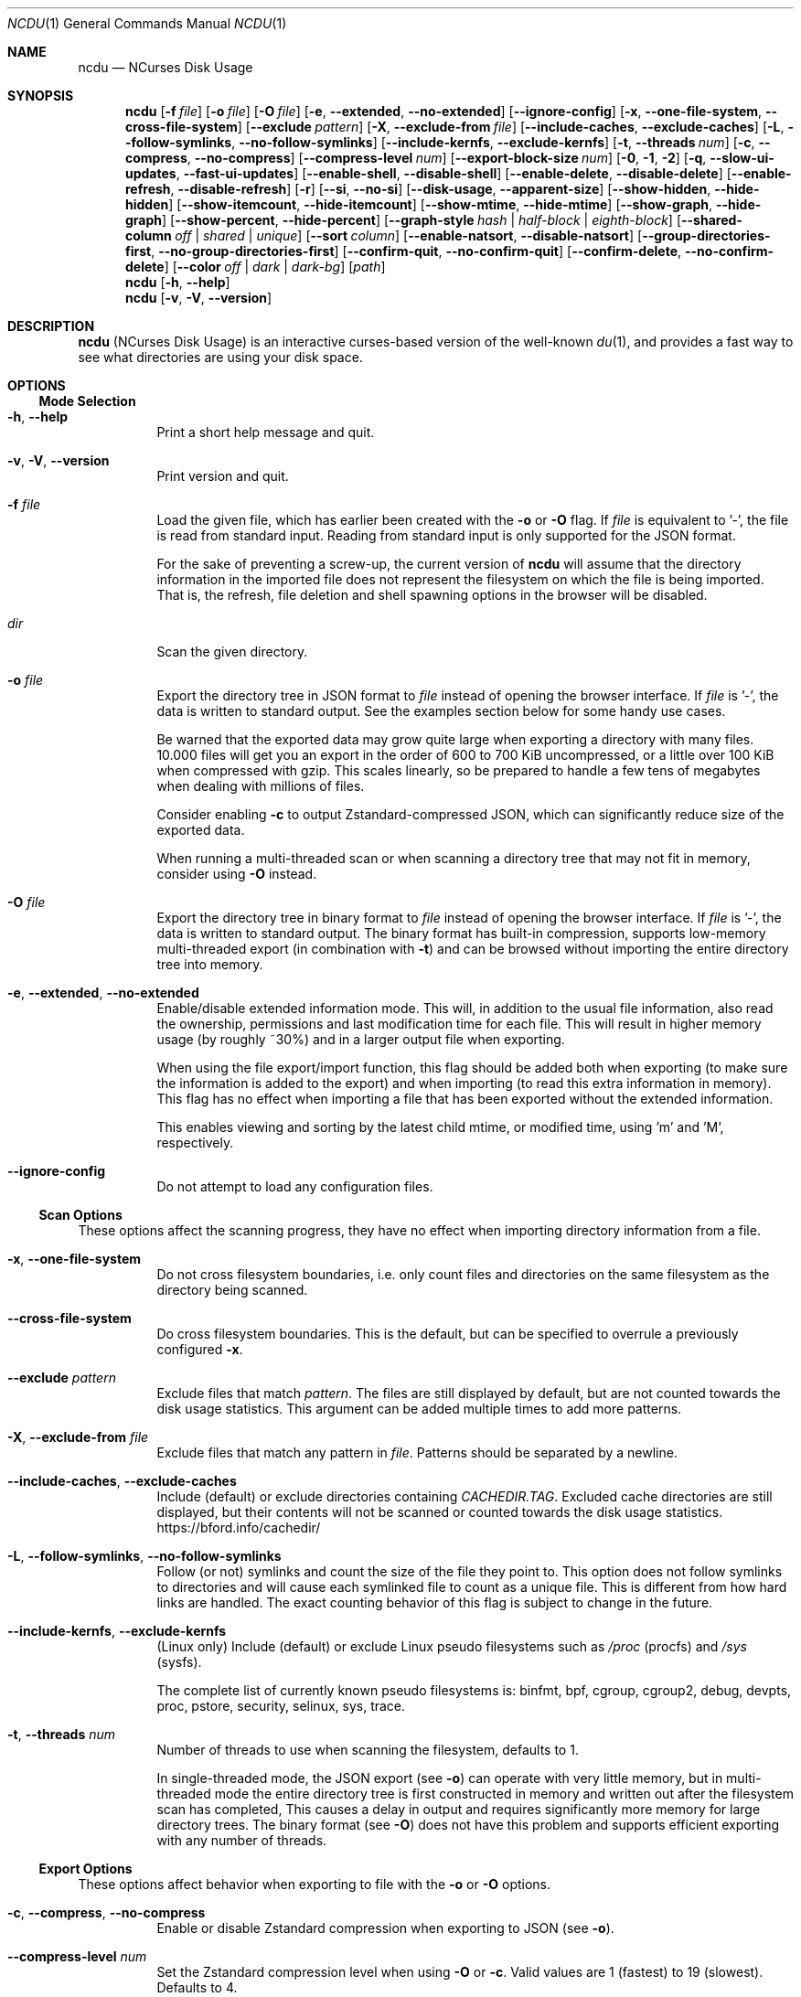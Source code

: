 .\" SPDX-FileCopyrightText: Yorhel <projects@yorhel.nl>
.\" SPDX-License-Identifier: MIT
.Dd March 5, 2025
.Dt NCDU 1
.Os
.Sh NAME
.Nm ncdu
.Nd NCurses Disk Usage
.
.Sh SYNOPSIS
.Nm
.Op Fl f Ar file
.Op Fl o Ar file
.Op Fl O Ar file
.Op Fl e , \-extended , \-no\-extended
.Op Fl \-ignore\-config
.Op Fl x , \-one\-file\-system , \-cross\-file\-system
.Op Fl \-exclude Ar pattern
.Op Fl X , \-exclude\-from Ar file
.Op Fl \-include\-caches , \-exclude\-caches
.Op Fl L , \-follow\-symlinks , \-no\-follow\-symlinks
.Op Fl \-include\-kernfs , \-exclude\-kernfs
.Op Fl t , \-threads Ar num
.Op Fl c , \-compress , \-no\-compress
.Op Fl \-compress\-level Ar num
.Op Fl \-export\-block\-size Ar num
.Op Fl 0 , 1 , 2
.Op Fl q , \-slow\-ui\-updates , \-fast\-ui\-updates
.Op Fl \-enable\-shell , \-disable\-shell
.Op Fl \-enable\-delete , \-disable\-delete
.Op Fl \-enable\-refresh , \-disable\-refresh
.Op Fl r
.Op Fl \-si , \-no\-si
.Op Fl \-disk\-usage , \-apparent\-size
.Op Fl \-show\-hidden , \-hide\-hidden
.Op Fl \-show\-itemcount , \-hide\-itemcount
.Op Fl \-show\-mtime , \-hide\-mtime
.Op Fl \-show\-graph , \-hide\-graph
.Op Fl \-show\-percent , \-hide\-percent
.Op Fl \-graph\-style Ar hash | half\-block | eighth\-block
.Op Fl \-shared\-column Ar off | shared | unique
.Op Fl \-sort Ar column
.Op Fl \-enable\-natsort , \-disable\-natsort
.Op Fl \-group\-directories\-first , \-no\-group\-directories\-first
.Op Fl \-confirm\-quit , \-no\-confirm\-quit
.Op Fl \-confirm\-delete , \-no\-confirm\-delete
.Op Fl \-color Ar off | dark | dark-bg
.Op Ar path
.Nm
.Op Fl h , \-help
.Nm
.Op Fl v , V , \-version
.
.Sh DESCRIPTION
.Nm
(NCurses Disk Usage) is an interactive curses-based version of the well-known
.Xr du 1 ,
and provides a fast way to see what directories are using your disk space.
.
.Sh OPTIONS
.Ss Mode Selection
.Bl -tag -width Ds
.It Fl h , \-help
Print a short help message and quit.
.It Fl v , V , \-version
Print version and quit.
.It Fl f Ar file
Load the given file, which has earlier been created with the
.Fl o
or
.Fl O
flag.
If
.Ar file
is equivalent to '\-', the file is read from standard input.
Reading from standard input is only supported for the JSON format.
.Pp
For the sake of preventing a screw-up, the current version of
.Nm
will assume that the directory information in the imported file does not
represent the filesystem on which the file is being imported.
That is, the refresh, file deletion and shell spawning options in the browser
will be disabled.
.It Ar dir
Scan the given directory.
.It Fl o Ar file
Export the directory tree in JSON format to
.Ar file
instead of opening the browser interface.
If
.Ar file
is '\-', the data is written to standard output.
See the examples section below for some handy use cases.
.Pp
Be warned that the exported data may grow quite large when exporting a
directory with many files.
10.000 files will get you an export in the order of 600 to 700 KiB
uncompressed, or a little over 100 KiB when compressed with gzip.
This scales linearly, so be prepared to handle a few tens of megabytes when
dealing with millions of files.
.Pp
Consider enabling
.Fl c
to output Zstandard-compressed JSON, which can significantly reduce size of the
exported data.
.Pp
When running a multi-threaded scan or when scanning a directory tree that may
not fit in memory, consider using
.Fl O
instead.
.It Fl O Ar file
Export the directory tree in binary format to
.Ar file
instead of opening the browser interface.
If
.Ar file
is '\-', the data is written to standard output.
The binary format has built-in compression, supports low-memory multi-threaded
export (in combination with
.Fl t )
and can be browsed without importing the entire directory tree into memory.
.It Fl e , \-extended , \-no\-extended
Enable/disable extended information mode.
This will, in addition to the usual file information, also read the ownership,
permissions and last modification time for each file.
This will result in higher memory usage (by roughly ~30%) and in a larger
output file when exporting.
.Pp
When using the file export/import function, this flag should be added both when
exporting (to make sure the information is added to the export) and when
importing (to read this extra information in memory).
This flag has no effect when importing a file that has been exported without
the extended information.
.Pp
This enables viewing and sorting by the latest child mtime, or modified time,
using 'm' and 'M', respectively.
.It Fl \-ignore\-config
Do not attempt to load any configuration files.
.El
.
.Ss Scan Options
These options affect the scanning progress, they have no effect when importing
directory information from a file.
.Bl -tag -width Ds
.It Fl x , \-one\-file\-system
Do not cross filesystem boundaries, i.e. only count files and directories on
the same filesystem as the directory being scanned.
.It Fl \-cross\-file\-system
Do cross filesystem boundaries.
This is the default, but can be specified to overrule a previously configured
.Fl x .
.It Fl \-exclude Ar pattern
Exclude files that match
.Ar pattern .
The files are still displayed by default, but are not counted towards the disk
usage statistics.
This argument can be added multiple times to add more patterns.
.It Fl X , \-exclude\-from Ar file
Exclude files that match any pattern in
.Ar file .
Patterns should be separated by a newline.
.It Fl \-include\-caches , \-exclude\-caches
Include (default) or exclude directories containing
.Pa CACHEDIR.TAG .
Excluded cache directories are still displayed, but their contents will not be
scanned or counted towards the disk usage statistics.
.Lk https://bford.info/cachedir/
.It Fl L , \-follow\-symlinks , \-no\-follow\-symlinks
Follow (or not) symlinks and count the size of the file they point to.
This option does not follow symlinks to directories and will cause each
symlinked file to count as a unique file.
This is different from how hard links are handled.
The exact counting behavior of this flag is subject to change in the future.
.It Fl \-include\-kernfs , \-exclude\-kernfs
(Linux only) Include (default) or exclude Linux pseudo filesystems such as
.Pa /proc
(procfs) and
.Pa /sys
(sysfs).
.Pp
The complete list of currently known pseudo filesystems is: binfmt, bpf, cgroup,
cgroup2, debug, devpts, proc, pstore, security, selinux, sys, trace.
.It Fl t , \-threads Ar num
Number of threads to use when scanning the filesystem, defaults to 1.
.Pp
In single-threaded mode, the JSON export (see
.Fl o )
can operate with very little memory, but in multi-threaded mode the entire
directory tree is first constructed in memory and written out after the
filesystem scan has completed,
This causes a delay in output and requires significantly more memory for large
directory trees.
The binary format (see
.Fl O )
does not have this problem and supports efficient exporting with any number of
threads.
.El
.
.Ss Export Options
These options affect behavior when exporting to file with the
.Fl o
or
.Fl O
options.
.Bl -tag -width Ds
.It Fl c , \-compress , \-no\-compress
Enable or disable Zstandard compression when exporting to JSON (see
.Fl o ) .
.It Fl \-compress\-level Ar num
Set the Zstandard compression level when using
.Fl O
or
.Fl c .
Valid values are 1 (fastest) to 19 (slowest).
Defaults to 4.
.It Fl \-export\-block\-size Ar num
Set the block size, in kibibytes, for the binary export format (see
.Fl O ) .
Larger blocks require more memory but result in better compression efficiency.
This option can be combined with a higher
.Fl \-compress\-level
for even better compression.
.Pp
Accepted values are between 4 and 16000.
The defaults is to start at 64 KiB and then gradually increase the block size
for large exports.
.El
.
.Ss Interface Options
.Bl -tag -width Ds
.It Fl 0
Don't give any feedback while scanning a directory or importing a file, except
when a fatal error occurs.
Ncurses will not be initialized until the scan is complete.
When exporting the data with
.Fl o ,
ncurses will not be initialized at all.
This option is the default when exporting to standard output.
.It Fl 1
Write progress information to the terminal, but don't open a full-screen
ncurses interface.
This option is the default when exporting to a file.
.Pp
In some cases, the ncurses browser interface which you'll see after the
scan/import is complete may look garbled when using this option.
If you're not exporting to a file,
.Fl 2
is usually a better choice.
.It Fl 2
Show a full-screen ncurses interface while scanning a directory or importing
a file.
This is the only interface that provides feedback on any non-fatal errors while
scanning.
.It Fl q , \-slow\-ui\-updates , \-fast\-ui\-updates
Change the UI update interval while scanning or importing.
.Nm
updates the screen 10 times a second by default (with
.Fl \-fast\-ui\-updates
), this can be decreased to once every 2 seconds with
.Fl q
or
.Fl \-slow\-ui\-updates .
This option can be used to save bandwidth over remote connections.
This option has no effect in combination with
.Fl 0 .
.It Fl \-enable\-shell , \-disable\-shell
Enable or disable shell spawning from the file browser.
This feature is enabled by default when scanning a live directory and disabled
when importing from file.
.It Fl \-enable\-delete , \-disable\-delete
Enable or disable the built-in file deletion feature.
This feature is enabled by default when scanning a live directory and disabled
when importing from file.
Explicitly disabling the deletion feature can work as a safeguard to prevent
accidental data loss.
.It Fl \-enable\-refresh , \-disable\-refresh
Enable or disable directory refreshing from the file browser.
This feature is enabled by default when scanning a live directory and disabled
when importing from file.
.It Fl r
Read-only mode.
When given once, this is an alias for
.Fl \-disable\-delete ,
when given twice it will also add
.Fl \-disable\-shell ,
thus ensuring that there is no way to modify the file system from within
.Nm .
.It Fl \-si , \-no\-si
List sizes using base 10 prefixes, that is, powers of 1000 (kB, MB, etc), as
defined in the International System of Units (SI), instead of the usual base 2
prefixes (KiB, MiB, etc).
.It Fl \-disk\-usage , \-apparent\-size
Select whether to display disk usage (default) or apparent sizes.
Can also be toggled in the file browser with the 'a' key.
.It Fl \-show\-hidden , \-hide\-hidden
Show (default) or hide "hidden" and excluded files.
Can also be toggled in the file browser with the 'e' key.
.It Fl \-show\-itemcount , \-hide\-itemcount
Show or hide (default) the item counts column.
Can also be toggled in the file browser with the 'c' key.
.It Fl \-show\-mtime , \-hide\-mtime
Show or hide (default) the last modification time column.
Can also be toggled in the file browser with the 'm' key.
This option is ignored when not in extended mode, see
.Fl e .
.It Fl \-show\-graph , \-hide\-graph
Show (default) or hide the relative size bar column.
Can also be toggled in the file browser with the 'g' key.
.It Fl \-show\-percent , \-hide\-percent
Show (default) or hide the relative size percent column.
Can also be toggled in the file browser with the 'g' key.
.It Fl \-graph\-style Ar hash | half\-block | eighth\-block
Change the way that the relative size bar column is drawn.
Recognized values are
.Ar hash
to draw ASCII '#' characters (default and most portable),
.Ar half\-block
to use half-block drawing characters or
.Ar eighth\-block
to use eighth-block drawing characters.
Eighth-block characters are the most precise but may not render correctly in
all terminals.
.It Fl \-shared\-column Ar off | shared | unique
Set to
.Ar off
to disable the shared size column for directories,
.Ar shared
(default) to display shared directory sizes as a separate column or
.Ar unique
to display unique directory sizes as a separate column.
These options can also be cycled through in the file browser with the 'u' key.
.It Fl \-sort Ar column
Change the default column to sort on.
Accepted values are
.Ar disk\-usage
(the default),
.Ar name , apparent\-size , itemcount
or
.Ar mtime .
The latter only makes sense in extended mode, see
.Fl e .
.Pp
The column name can be suffixed with
.Li \-asc
or
.Li \-desc
to change the order to ascending or descending, respectively.
For example,
.Li \-\-sort=name\-desc
to sort by name in descending order.
.It Fl \-enable\-natsort , \-disable\-natsort
Enable (default) or disable natural sort when sorting by file name.
.It Fl \-group\-directories\-first , \-no\-group\-directories\-first
Sort (or not) directories before files.
.It Fl \-confirm\-quit , \-no\-confirm\-quit
Require a confirmation before quitting ncdu.
Can be helpful when you accidentally press 'q' during or after a very long scan.
.It Fl \-confirm\-delete , \-no\-confirm\-delete
Require a confirmation before deleting a file or directory.
Enabled by default, but can be disabled if you're absolutely sure you won't
accidentally press 'd'.
.It Fl \-color Ar off | dark | dark-bg
Set the color scheme.
The following schemes are recognized:
.Ar off
to disable colors,
.Ar dark
for a color scheme intended for dark backgrounds and
.Ar dark\-bg
for a variation of the
.Ar dark
color scheme that also works in terminals with a light background.
.Pp
The default is
.Ar off .
.El
.
.Sh CONFIGURATION
.Nm
can be configured by placing command-line options in
.Pa /etc/ncdu.conf
or
.Pa $HOME/.config/ncdu/config .
If both files exist, the system configuration will be loaded before the user
configuration, allowing users to override options set in the system
configuration.
Options given on the command line will override options set in the
configuration files.
The files will not be read at all when
.Fl \-ignore\-config
is given on the command line.
.Pp
The configuration file format is simply one command line option per line.
Lines starting with '#' are ignored.
A line can be prefixed with '@' to suppress errors while parsing the option.
Example configuration file:
.Bd -literal -offset indent
# Always enable extended mode
\-e

# Disable file deletion
\-\-disable\-delete

# Exclude .git directories
\-\-exclude .git

# Read excludes from ~/.ncduexcludes, ignore error if the file does not exist
@--exclude-from ~/.ncduexcludes
.Ed
.
.Sh KEYS
.Bl -tag -width Ds
.It ?
Open help + keys + about screen
.It up , down , j , k
Cycle through the items
.It right, enter, l
Open selected directory
.It left, <, h
Go to parent directory
.It n
Order by filename (press again for descending order)
.It s
Order by filesize (press again for descending order)
.It C
Order by number of items (press again for descending order)
.It a
Toggle between showing disk usage and showing apparent size.
.It M
Order by latest child mtime, or modified time (press again for descending
order).
Requires the
.Fl e
flag.
.It d
Delete the selected file or directory.
An error message will be shown when the contents of the directory do not match
or do not exist anymore on the filesystem.
.It t
Toggle dirs before files when sorting.
.It g
Toggle between showing percentage, graph, both, or none.
Percentage is relative to the size of the current directory, graph is relative
to the largest item in the current directory.
.It u
Toggle display of the shared / unique size column for directories that share
hard links.
This column is only visible if the current listing contains directories with
shared hard links.
.It c
Toggle display of child item counts.
.It m
Toggle display of latest child mtime, or modified time.
Requires the
.Fl e
flag.
.It e
Show/hide 'hidden' or 'excluded' files and directories.
Be aware that even if you can't see the hidden files and directories, they are
still there and they are still included in the directory sizes.
If you suspect that the totals shown at the bottom of the screen are not
correct, make sure you haven't enabled this option.
.It i
Show information about the current selected item.
.It r
Refresh/recalculate the current directory.
.It b
Spawn shell in current directory.
.Pp
.Nm
determines your preferred shell from the
.Ev NCDU_SHELL
or
.Ev SHELL
environment variable (in that order), or calls
.Pa /bin/sh
if neither are set.
This allows you to also configure another command to be run when he 'b' key is
pressed.
For example, to spawn the
.Xr vifm 1
file manager instead of a shell, run
.Nm
as follows:
.Dl NCDU_SHELL=vifm ncdu
The
.Ev NCDU_LEVEL
environment variable is set or incremented before spawning the shell, allowing
you to detect if your shell is running from within
.Nm .
This can be useful to avoid nesting multiple instances, although
.Nm
itself does not (currently) warn about or prevent this situation.
.It q
Quit
.El
.
.Sh FILE FLAGS
Entries in the browser interface may be prefixed by a one\-character flag.
These flags have the following meaning:
.Bl -tag -width Ds
.It !
An error occurred while reading this directory.
.It \.
An error occurred while reading a subdirectory, so the indicated size may not
be correct.
.It <
File or directory is excluded from the statistics by using exclude patterns.
.It >
Directory is on another filesystem.
.It ^
Directory is excluded from the statistics due to being a Linux pseudo
filesystem.
.It @
This is neither a file nor a folder (symlink, socket, ...).
.It H
Same file was already counted (hard link).
.It e
Empty directory.
.El
.
.Sh EXAMPLES
To scan and browse the directory you're currently in, all you need is a simple:
.Dl ncdu
To scan a full filesystem, for example your root filesystem, you'll want to use
.Fl x :
.Dl ncdu \-x /
.Pp
Since scanning a large directory may take a while, you can scan a directory and
export the results for later viewing:
.Bd -literal -offset indent
ncdu \-1xO export.ncdu /
# ...some time later:
ncdu \-f export.ncdu
.Ed
To export from a cron job, make sure to replace
.Fl 1
with
.Fl 0
to suppress unnecessary progress output.
.Pp
You can also export a directory and browse it once scanning is done:
.Dl ncdu \-co\- | tee export.json.zst | ./ncdu \-f\-
.Pp
To scan a system remotely, but browse through the files locally:
.Dl ssh user@system ncdu \-co\- / | ./ncdu \-f\-
Remote scanning and local viewing has two major advantages when
compared to running
.Nm
directly on the remote system: You can browse through the scanned directory on
the local system without any network latency, and
.Nm
does not keep the entire directory structure in memory when exporting, so this
won't consume much memory on the remote system.
.
.Sh SEE ALSO
.Xr du 1 ,
.Xr tree 1 .
.Pp
.Nm
has a website:
.Lk https://dev.yorhel.nl/ncdu
.
.Sh AUTHORS
Written by
.An Yorhel Aq Mt projects@yorhel.nl
.
.Sh BUGS
Directory hard links and firmlinks (MacOS) are not supported.
They are not detected as being hard links and will thus get scanned and counted
multiple times.
.Pp
Some minor glitches may appear when displaying filenames that contain multibyte
or multicolumn characters.
.Pp
The unique and shared directory sizes are calculated based on the assumption
that the link count of hard links does not change during a filesystem scan or
in between refreshes.
If this does happen, for example when a hard link is deleted, then these
numbers will be very much incorrect and a full refresh by restarting ncdu is
needed to get correct numbers again.
.Pp
All sizes are internally represented as a signed 64bit integer.
If you have a directory larger than 8 EiB minus one byte, ncdu will clip its
size to 8 EiB minus one byte.
When deleting or refreshing items in a directory with a clipped size, the
resulting sizes will be incorrect.
Likewise, item counts are stored in a 32-bit integer, so will be incorrect in
the unlikely event that you happen to have more than 4 billion items in a
directory.
.Pp
Please report any other bugs you may find at the bug tracker, which can be
found on the web site at
.Lk https://dev.yorhel.nl/ncdu
